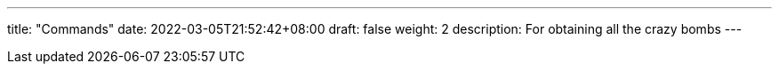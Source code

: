 ---
title: "Commands"
date: 2022-03-05T21:52:42+08:00
draft: false
weight: 2
description: For obtaining all the crazy bombs
---
